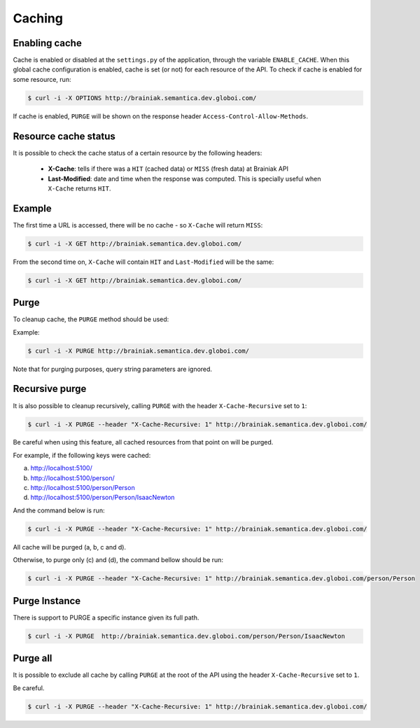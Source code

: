 Caching
=======

Enabling cache
--------------

Cache is enabled or disabled at the ``settings.py`` of the application, through the variable ``ENABLE_CACHE``.
When this global cache configuration is enabled, cache is set (or not) for each resource of the API.
To check if cache is enabled for some resource, run:

.. code-block:: bash

  $ curl -i -X OPTIONS http://brainiak.semantica.dev.globoi.com/

.. program-output:: curl -i -s -X OPTIONS http://brainiak.semantica.dev.globoi.com/
  :shell:

If cache is enabled, ``PURGE`` will be shown on the response header ``Access-Control-Allow-Methods``.


Resource cache status
---------------------

It is possible to check the cache status of a certain resource by the following headers:

 * **X-Cache**: tells if there was a ``HIT`` (cached data) or ``MISS`` (fresh data) at Brainiak API
 * **Last-Modified**: date and time when the response was computed. This is specially useful when ``X-Cache`` returns ``HIT``.

Example
-------

The first time a URL is accessed, there will be no cache - so ``X-Cache``  will return ``MISS``:

.. code-block:: bash

  $ curl -i -X GET http://brainiak.semantica.dev.globoi.com/

.. program-output:: curl -s -X PURGE http://brainiak.semantica.dev.globoi.com/; curl -i -s -X GET http://brainiak.semantica.dev.globoi.com/ | head -n 10
  :shell:

From the second time on, ``X-Cache`` will contain ``HIT`` and ``Last-Modified`` will be the same:

.. code-block:: bash

  $ curl -i -X GET http://brainiak.semantica.dev.globoi.com/

.. program-output:: sleep 1; curl -i -s -X GET http://brainiak.semantica.dev.globoi.com/ | head -n 10
  :shell:


Purge
-----

To cleanup cache, the ``PURGE`` method should be used:

Example:

.. code-block:: bash

  $ curl -i -X PURGE http://brainiak.semantica.dev.globoi.com/

.. program-output:: curl -i -s -X PURGE http://brainiak.semantica.dev.globoi.com/
  :shell:

Note that for purging purposes, query string parameters are ignored.


Recursive purge
---------------

It is also possible to cleanup recursively, calling ``PURGE`` with the header ``X-Cache-Recursive`` set to ``1``:

.. code-block:: bash

  $ curl -i -X PURGE --header "X-Cache-Recursive: 1" http://brainiak.semantica.dev.globoi.com/

Be careful when using this feature, all cached resources from that point on will be purged.

For example, if the following keys were cached:

a. http://localhost:5100/
b. http://localhost:5100/person/
c. http://localhost:5100/person/Person
d. http://localhost:5100/person/Person/IsaacNewton

And the command below is run:

.. code-block:: bash

  $ curl -i -X PURGE --header "X-Cache-Recursive: 1" http://brainiak.semantica.dev.globoi.com/

All cache will be purged (a, b, c and d).

Otherwise, to purge only (c) and (d), the command bellow should be run:

.. code-block:: bash

  $ curl -i -X PURGE --header "X-Cache-Recursive: 1" http://brainiak.semantica.dev.globoi.com/person/Person


Purge Instance
--------------

There is support to PURGE a specific instance given its full path.

.. code-block:: bash

  $ curl -i -X PURGE  http://brainiak.semantica.dev.globoi.com/person/Person/IsaacNewton


Purge all
---------

It is possible to exclude all cache by calling ``PURGE`` at the root of the API using the header ``X-Cache-Recursive`` set to ``1``.

Be careful.

.. code-block:: bash

  $ curl -i -X PURGE --header "X-Cache-Recursive: 1" http://brainiak.semantica.dev.globoi.com/

